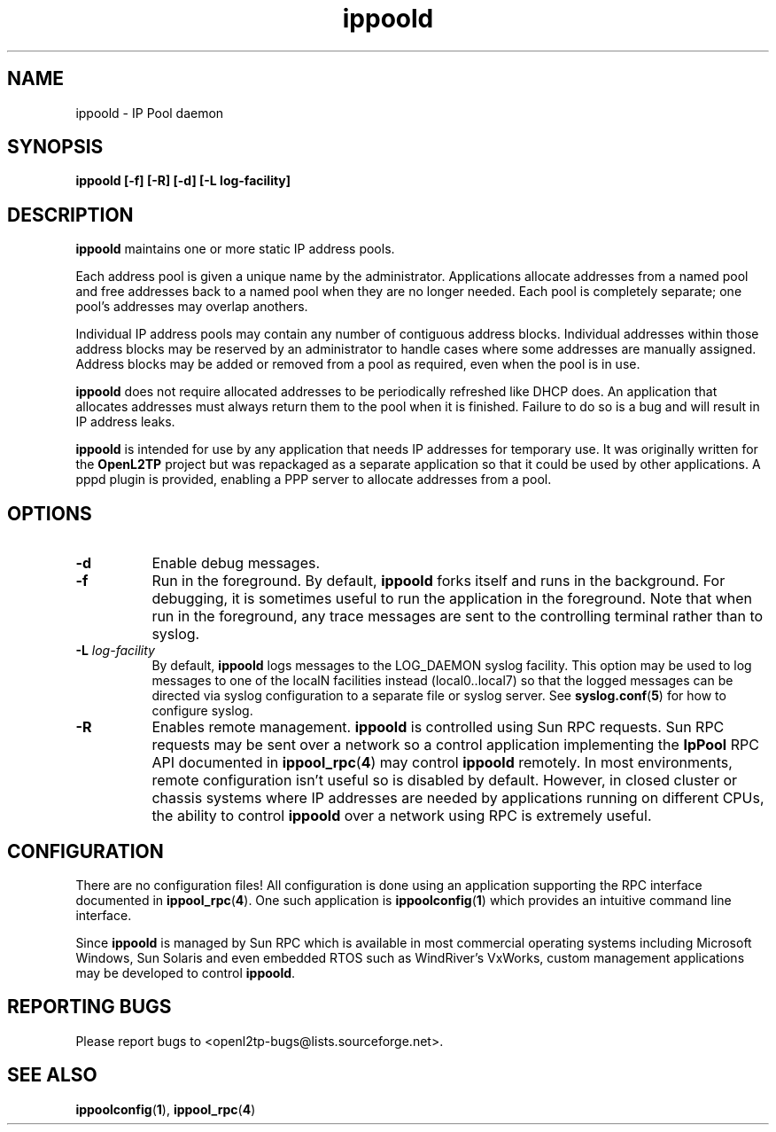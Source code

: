 .ig \"-*- nroff -*-
Copyright (c) 2004 Katalix Systems Ltd.

Permission is granted to make and distribute verbatim copies of
this manual provided the copyright notice and this permission notice
are preserved on all copies.

Permission is granted to copy and distribute modified versions of this
manual under the conditions for verbatim copying, provided that the
entire resulting derived work is distributed under the terms of a
permission notice identical to this one.

Permission is granted to copy and distribute translations of this
manual into another language, under the above conditions for modified
versions, except that this permission notice may be included in
translations approved by Katalix Systems Ltd instead of in
the original English.
..
.\"
.\" MAN PAGE COMMENTS to openl2tp-docs@lists.sourceforge.net
.\"
.TH ippoold 8 "12 September 2004" "IpPool" "IpPool Manual"
.PD
.SH NAME
ippoold \- IP Pool daemon
.PD
.SH SYNOPSIS
.hy 0
.na
.B ippoold [\-f] [\-R] [\-d] [\-L log-facility]
.ad b
.hy 1
.PD
.SH DESCRIPTION
.PP
.B ippoold
maintains one or more static IP address pools.
.PP
Each address pool is given a unique name by the administrator.
Applications allocate addresses from a named pool and free addresses
back to a named pool when they are no longer needed. Each pool is
completely separate; one pool's addresses may overlap anothers.
.PP
Individual IP address pools may contain any number of contiguous address
blocks. Individual addresses within those address blocks may
be reserved by an administrator to handle cases where some addresses
are manually assigned. Address blocks may be added or removed from 
a pool as required, even when the pool is in use.
.PP
.B ippoold
does not require allocated addresses to be periodically refreshed like
DHCP does. An application that allocates addresses must always return
them to the pool when it is finished. Failure to do so is a bug and will
result in IP address leaks.
.PP
.B ippoold
is intended for use by any application that needs IP addresses for
temporary use. It was originally written for the
.B OpenL2TP
project but was repackaged as a separate application so that it could 
be used by other applications. A pppd plugin is provided, enabling a 
PPP server to allocate addresses from a pool.
.PD
.SH OPTIONS
.TP 8
.B \-d
Enable debug messages.
.TP
.B \-f
Run in the foreground. By default,
.B ippoold
forks itself and runs in the background. For debugging, it is
sometimes useful to run the application in the foreground. Note that
when run in the foreground, any trace messages are sent to the
controlling terminal rather than to syslog.
.TP
.B \-L \fIlog-facility\fP
By default,
.B ippoold
logs messages to the LOG_DAEMON syslog facility. This option may be used
to log messages to one of the localN facilities instead (local0..local7)
so that the logged messages can be directed via syslog configuration
to a separate file or syslog server. See 
.BR syslog.conf ( 5 )
for how to configure syslog.
.TP
.B \-R
Enables remote management. 
.B ippoold
is controlled using Sun RPC requests. Sun RPC requests may be sent
over a network so a control application implementing the
.B IpPool
RPC API documented in
.BR ippool_rpc ( 4 )
may control
.B ippoold
remotely. In most environments, remote configuration isn't useful so
is disabled by default. However, in closed cluster or chassis systems
where IP addresses are needed by applications running on different
CPUs, the ability to control
.B ippoold
over a network using RPC is extremely useful.
.PD
.SH CONFIGURATION
There are no configuration files! All configuration is done using an
application supporting the
RPC interface documented in 
.BR ippool_rpc ( 4 ).
One such application is 
.BR ippoolconfig ( 1 )
which provides an intuitive command line interface.
.PP
Since
.B ippoold
is managed by Sun RPC which is available in most commercial operating systems
including Microsoft Windows, Sun Solaris and even embedded RTOS such
as WindRiver's VxWorks, custom management applications may be developed
to control 
.BR ippoold .
.PD
.SH "REPORTING BUGS"
Please report bugs to <openl2tp-bugs@lists.sourceforge.net>.
.PD
.SH "SEE ALSO"
.br
.BR ippoolconfig ( 1 ),
.BR ippool_rpc ( 4 )
